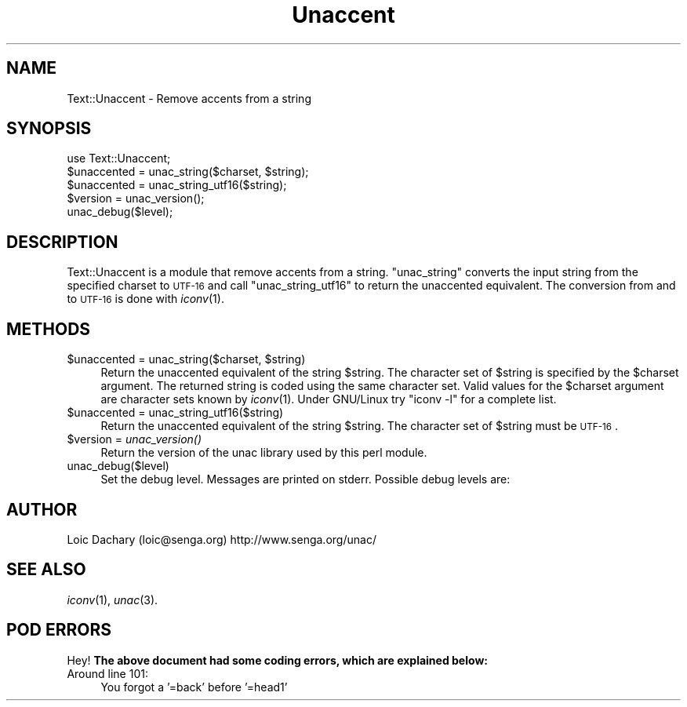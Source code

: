 .\" Automatically generated by Pod::Man 2.25 (Pod::Simple 3.19)
.\"
.\" Standard preamble:
.\" ========================================================================
.de Sp \" Vertical space (when we can't use .PP)
.if t .sp .5v
.if n .sp
..
.de Vb \" Begin verbatim text
.ft CW
.nf
.ne \\$1
..
.de Ve \" End verbatim text
.ft R
.fi
..
.\" Set up some character translations and predefined strings.  \*(-- will
.\" give an unbreakable dash, \*(PI will give pi, \*(L" will give a left
.\" double quote, and \*(R" will give a right double quote.  \*(C+ will
.\" give a nicer C++.  Capital omega is used to do unbreakable dashes and
.\" therefore won't be available.  \*(C` and \*(C' expand to `' in nroff,
.\" nothing in troff, for use with C<>.
.tr \(*W-
.ds C+ C\v'-.1v'\h'-1p'\s-2+\h'-1p'+\s0\v'.1v'\h'-1p'
.ie n \{\
.    ds -- \(*W-
.    ds PI pi
.    if (\n(.H=4u)&(1m=24u) .ds -- \(*W\h'-12u'\(*W\h'-12u'-\" diablo 10 pitch
.    if (\n(.H=4u)&(1m=20u) .ds -- \(*W\h'-12u'\(*W\h'-8u'-\"  diablo 12 pitch
.    ds L" ""
.    ds R" ""
.    ds C` ""
.    ds C' ""
'br\}
.el\{\
.    ds -- \|\(em\|
.    ds PI \(*p
.    ds L" ``
.    ds R" ''
'br\}
.\"
.\" Escape single quotes in literal strings from groff's Unicode transform.
.ie \n(.g .ds Aq \(aq
.el       .ds Aq '
.\"
.\" If the F register is turned on, we'll generate index entries on stderr for
.\" titles (.TH), headers (.SH), subsections (.SS), items (.Ip), and index
.\" entries marked with X<> in POD.  Of course, you'll have to process the
.\" output yourself in some meaningful fashion.
.ie \nF \{\
.    de IX
.    tm Index:\\$1\t\\n%\t"\\$2"
..
.    nr % 0
.    rr F
.\}
.el \{\
.    de IX
..
.\}
.\"
.\" Accent mark definitions (@(#)ms.acc 1.5 88/02/08 SMI; from UCB 4.2).
.\" Fear.  Run.  Save yourself.  No user-serviceable parts.
.    \" fudge factors for nroff and troff
.if n \{\
.    ds #H 0
.    ds #V .8m
.    ds #F .3m
.    ds #[ \f1
.    ds #] \fP
.\}
.if t \{\
.    ds #H ((1u-(\\\\n(.fu%2u))*.13m)
.    ds #V .6m
.    ds #F 0
.    ds #[ \&
.    ds #] \&
.\}
.    \" simple accents for nroff and troff
.if n \{\
.    ds ' \&
.    ds ` \&
.    ds ^ \&
.    ds , \&
.    ds ~ ~
.    ds /
.\}
.if t \{\
.    ds ' \\k:\h'-(\\n(.wu*8/10-\*(#H)'\'\h"|\\n:u"
.    ds ` \\k:\h'-(\\n(.wu*8/10-\*(#H)'\`\h'|\\n:u'
.    ds ^ \\k:\h'-(\\n(.wu*10/11-\*(#H)'^\h'|\\n:u'
.    ds , \\k:\h'-(\\n(.wu*8/10)',\h'|\\n:u'
.    ds ~ \\k:\h'-(\\n(.wu-\*(#H-.1m)'~\h'|\\n:u'
.    ds / \\k:\h'-(\\n(.wu*8/10-\*(#H)'\z\(sl\h'|\\n:u'
.\}
.    \" troff and (daisy-wheel) nroff accents
.ds : \\k:\h'-(\\n(.wu*8/10-\*(#H+.1m+\*(#F)'\v'-\*(#V'\z.\h'.2m+\*(#F'.\h'|\\n:u'\v'\*(#V'
.ds 8 \h'\*(#H'\(*b\h'-\*(#H'
.ds o \\k:\h'-(\\n(.wu+\w'\(de'u-\*(#H)/2u'\v'-.3n'\*(#[\z\(de\v'.3n'\h'|\\n:u'\*(#]
.ds d- \h'\*(#H'\(pd\h'-\w'~'u'\v'-.25m'\f2\(hy\fP\v'.25m'\h'-\*(#H'
.ds D- D\\k:\h'-\w'D'u'\v'-.11m'\z\(hy\v'.11m'\h'|\\n:u'
.ds th \*(#[\v'.3m'\s+1I\s-1\v'-.3m'\h'-(\w'I'u*2/3)'\s-1o\s+1\*(#]
.ds Th \*(#[\s+2I\s-2\h'-\w'I'u*3/5'\v'-.3m'o\v'.3m'\*(#]
.ds ae a\h'-(\w'a'u*4/10)'e
.ds Ae A\h'-(\w'A'u*4/10)'E
.    \" corrections for vroff
.if v .ds ~ \\k:\h'-(\\n(.wu*9/10-\*(#H)'\s-2\u~\d\s+2\h'|\\n:u'
.if v .ds ^ \\k:\h'-(\\n(.wu*10/11-\*(#H)'\v'-.4m'^\v'.4m'\h'|\\n:u'
.    \" for low resolution devices (crt and lpr)
.if \n(.H>23 .if \n(.V>19 \
\{\
.    ds : e
.    ds 8 ss
.    ds o a
.    ds d- d\h'-1'\(ga
.    ds D- D\h'-1'\(hy
.    ds th \o'bp'
.    ds Th \o'LP'
.    ds ae ae
.    ds Ae AE
.\}
.rm #[ #] #H #V #F C
.\" ========================================================================
.\"
.IX Title "Unaccent 3"
.TH Unaccent 3 "2004-12-29" "perl v5.10.1" "User Contributed Perl Documentation"
.\" For nroff, turn off justification.  Always turn off hyphenation; it makes
.\" way too many mistakes in technical documents.
.if n .ad l
.nh
.SH "NAME"
Text::Unaccent \- Remove accents from a string
.SH "SYNOPSIS"
.IX Header "SYNOPSIS"
.Vb 1
\&  use Text::Unaccent;
\&
\&  $unaccented = unac_string($charset, $string);
\&  $unaccented = unac_string_utf16($string);
\&  $version = unac_version();
\&  unac_debug($level);
.Ve
.SH "DESCRIPTION"
.IX Header "DESCRIPTION"
Text::Unaccent is a module that remove accents from a string.
\&\f(CW\*(C`unac_string\*(C'\fR converts the input string from the
specified  charset to \s-1UTF\-16\s0 and call 
\&\f(CW\*(C`unac_string_utf16\*(C'\fR to
return the unaccented equivalent. The conversion from  and
to  \s-1UTF\-16\s0  is  done  with \fIiconv\fR\|(1).
.SH "METHODS"
.IX Header "METHODS"
.ie n .IP "$unaccented = unac_string($charset, $string)" 4
.el .IP "\f(CW$unaccented\fR = unac_string($charset, \f(CW$string\fR)" 4
.IX Item "$unaccented = unac_string($charset, $string)"
Return the unaccented equivalent of the  string
\&\f(CW$string\fR. The character set of 
\&\f(CW$string\fR is specified by the 
\&\f(CW$charset\fR argument. The returned string is coded using
the same character set. Valid values for the 
\&\f(CW$charset\fR argument are character sets known by 
\&\fIiconv\fR\|(1). Under GNU/Linux try \f(CW\*(C`iconv \-l\*(C'\fR for 
a complete list.
.ie n .IP "$unaccented = unac_string_utf16($string)" 4
.el .IP "\f(CW$unaccented\fR = unac_string_utf16($string)" 4
.IX Item "$unaccented = unac_string_utf16($string)"
Return the unaccented equivalent of the  string
\&\f(CW$string\fR. The character set of 
\&\f(CW$string\fR must be \s-1UTF\-16\s0.
.ie n .IP "$version = \fIunac_version()\fR" 4
.el .IP "\f(CW$version\fR = \fIunac_version()\fR" 4
.IX Item "$version = unac_version()"
Return the version of the unac library used by this
perl module.
.IP "unac_debug($level)" 4
.IX Item "unac_debug($level)"
Set the debug level. Messages are printed on stderr.
Possible debug levels are:
.SH "AUTHOR"
.IX Header "AUTHOR"
Loic Dachary (loic@senga.org)
http://www.senga.org/unac/
.SH "SEE ALSO"
.IX Header "SEE ALSO"
\&\fIiconv\fR\|(1), \fIunac\fR\|(3).
.SH "POD ERRORS"
.IX Header "POD ERRORS"
Hey! \fBThe above document had some coding errors, which are explained below:\fR
.IP "Around line 101:" 4
.IX Item "Around line 101:"
You forgot a '=back' before '=head1'
